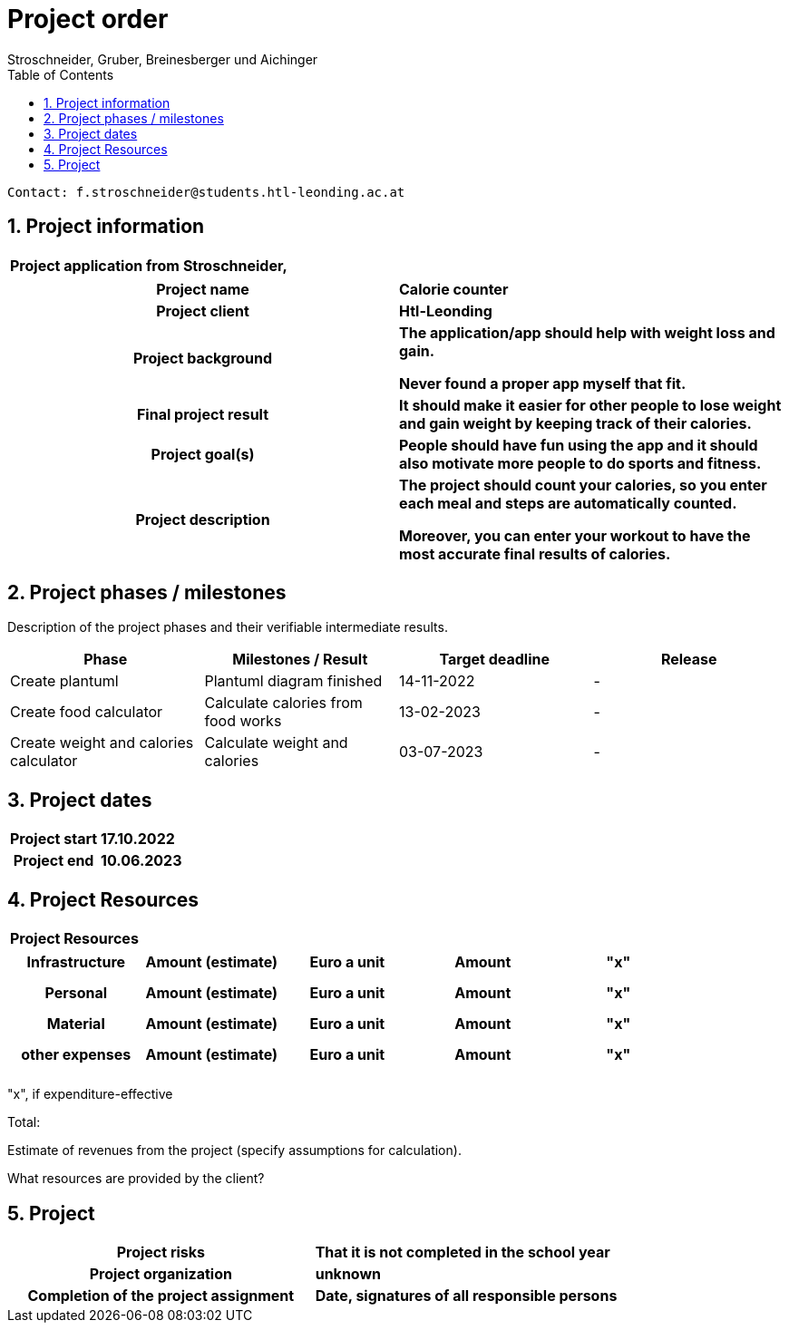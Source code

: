 = Project order
Stroschneider, Gruber, Breinesberger und Aichinger
:toc: left
:sectnums:
:toclevels: 1
:table-caption:

----
Contact: f.stroschneider@students.htl-leonding.ac.at
----

== Project information
[cols="h, s"]
|===
| Project application from | Stroschneider,
|===

[cols="h, s"]
|===
| Project name | Calorie counter
| Project client | Htl-Leonding
| Project background | The application/app should help with weight loss and gain.

                       Never found a proper app myself that fit.
| Final project result | It should make it easier for other people to lose weight and gain weight by keeping track of their calories.
| Project goal(s) | People should have fun using the app and it should also motivate more people to do sports and fitness.
| Project description | The project should count your calories, so you enter each meal and steps are automatically counted.

                        Moreover, you can enter your workout to have the most accurate final results of calories.
|===

== Project phases / milestones

Description of the project phases and their verifiable intermediate results.

|===
| Phase | Milestones / Result | Target deadline | Release

| Create plantuml | Plantuml diagram finished | 14-11-2022 | -
| Create food calculator | Calculate calories from food works | 13-02-2023 | -
| Create weight and calories calculator | Calculate weight and calories | 03-07-2023 | -
|===

== Project dates

[cols="h, s"]
|===
| Project start | 17.10.2022
| Project end | 10.06.2023
|===

== Project Resources

[cols="h"]
|===
| Project Resources
|===

|===
| Infrastructure | Amount (estimate) | Euro a unit | Amount | "x"

| | | |
| | | |
| | | |
|===

|===
| Personal | Amount (estimate) | Euro a unit | Amount | "x"

|  | | |
| | | |
| | | |
|===

|===
| Material | Amount (estimate) | Euro a unit | Amount | "x"

| | | |
| | | |
| | | |
|===

|===
| other expenses | Amount (estimate) | Euro a unit | Amount | "x"

| | | |
| | | |
| | | |
|===

"x", if expenditure-effective

Total:

Estimate of revenues from the project (specify assumptions for calculation).

What resources are provided by the client?

== Project

[cols="h, s"]
|===
| Project risks | That it is not completed in the school year
| Project organization | unknown
| Completion of the project assignment | Date, signatures of all responsible persons
|===
